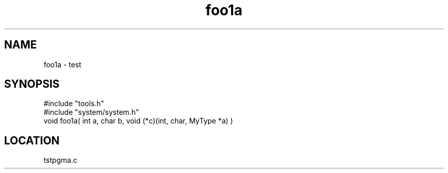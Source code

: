 .TH foo1a 2 "2/10/2000" " " "MTEST"
.SH NAME
foo1a \-  test  
.SH SYNOPSIS
.nf
#include "tools.h"
#include "system/system.h"
void foo1a( int a, char b, void (*c)(int, char, MyType *a) )
.fi
.SH LOCATION
tstpgma.c

